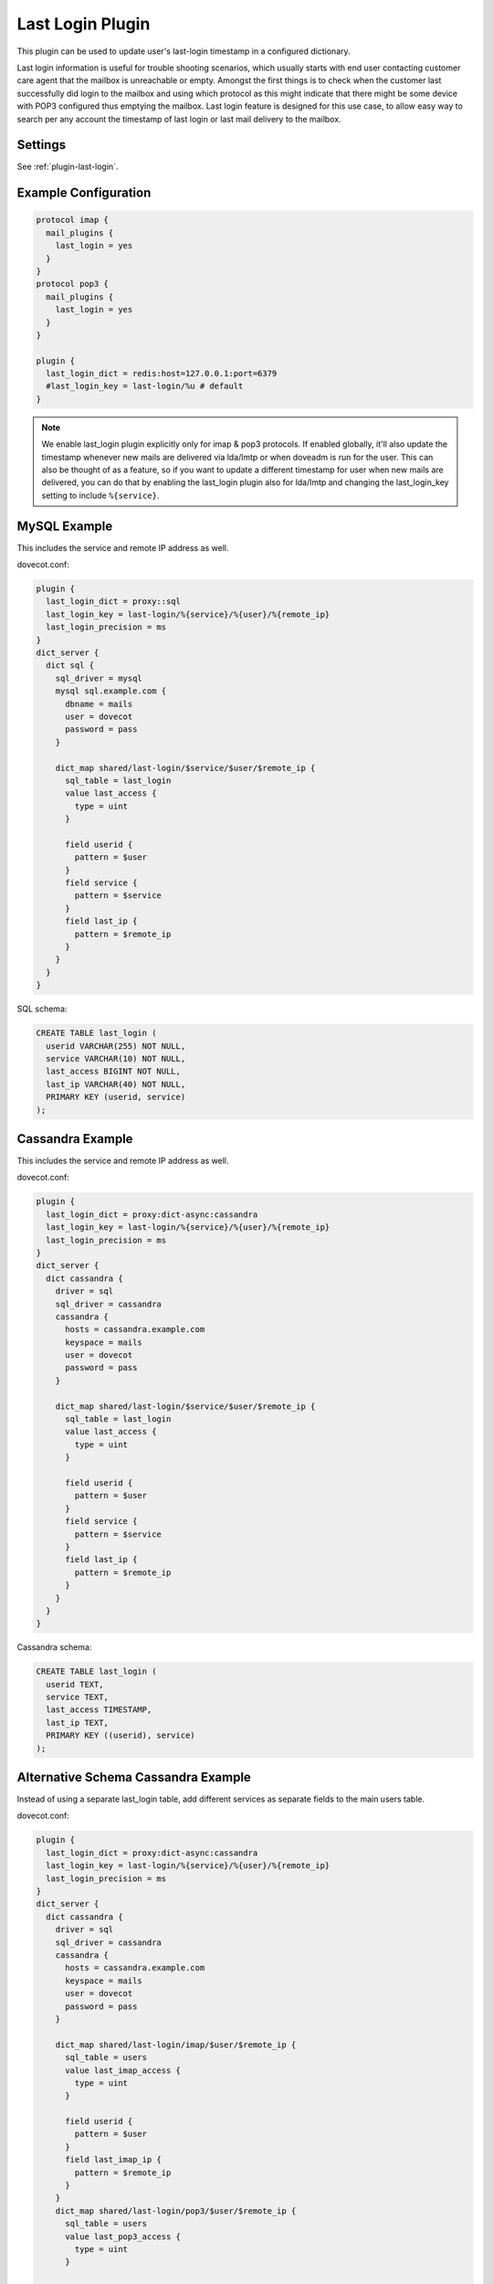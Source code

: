 .. _lastlogin_plugin:

=================
Last Login Plugin
=================

.. dovecotadded:: 2.2.14

This plugin can be used to update user's last-login timestamp in a configured
dictionary.

Last login information is useful for trouble shooting scenarios, which usually
starts with end user contacting customer care agent that the mailbox is
unreachable or empty. Amongst the first things is to check when the customer
last successfully did login to the mailbox and using which protocol as this
might indicate that there might be some device with POP3 configured thus
emptying the mailbox. Last login feature is designed for this use case, to
allow easy way to search per any account the timestamp of last login or last
mail delivery to the mailbox.

Settings
========

See :ref:`plugin-last-login`.

Example Configuration
=====================

.. code-block:: none

  protocol imap {
    mail_plugins {
      last_login = yes
    }
  }
  protocol pop3 {
    mail_plugins {
      last_login = yes
    }
  }

  plugin {
    last_login_dict = redis:host=127.0.0.1:port=6379
    #last_login_key = last-login/%u # default
  }

.. Note::

  We enable last_login plugin explicitly only for imap & pop3 protocols. If
  enabled globally, it'll also update the timestamp whenever new mails are
  delivered via lda/lmtp or when doveadm is run for the user. This can also be
  thought of as a feature, so if you want to update a different timestamp for
  user when new mails are delivered, you can do that by enabling the last_login
  plugin also for lda/lmtp and changing the last_login_key setting to include
  ``%{service}``.

MySQL Example
=============

This includes the service and remote IP address as well.

dovecot.conf:

.. code-block:: none

  plugin {
    last_login_dict = proxy::sql
    last_login_key = last-login/%{service}/%{user}/%{remote_ip}
    last_login_precision = ms
  }
  dict_server {
    dict sql {
      sql_driver = mysql
      mysql sql.example.com {
        dbname = mails
	user = dovecot
	password = pass
      }

      dict_map shared/last-login/$service/$user/$remote_ip {
	sql_table = last_login
	value last_access {
	  type = uint
	}

	field userid {
	  pattern = $user
	}
	field service {
	  pattern = $service
	}
	field last_ip {
	  pattern = $remote_ip
	}
      }
    }
  }

SQL schema:

.. code-block:: sql

  CREATE TABLE last_login (
    userid VARCHAR(255) NOT NULL,
    service VARCHAR(10) NOT NULL,
    last_access BIGINT NOT NULL,
    last_ip VARCHAR(40) NOT NULL,
    PRIMARY KEY (userid, service)
  );

Cassandra Example
=================

This includes the service and remote IP address as well.

dovecot.conf:

.. code-block:: none

  plugin {
    last_login_dict = proxy:dict-async:cassandra
    last_login_key = last-login/%{service}/%{user}/%{remote_ip}
    last_login_precision = ms
  }
  dict_server {
    dict cassandra {
      driver = sql
      sql_driver = cassandra
      cassandra {
        hosts = cassandra.example.com
        keyspace = mails
        user = dovecot
	password = pass
      }

      dict_map shared/last-login/$service/$user/$remote_ip {
	sql_table = last_login
	value last_access {
	  type = uint
	}

	field userid {
	  pattern = $user
	}
	field service {
	  pattern = $service
	}
	field last_ip {
	  pattern = $remote_ip
	}
      }
    }
  }

Cassandra schema:

.. code-block:: sql

  CREATE TABLE last_login (
    userid TEXT,
    service TEXT,
    last_access TIMESTAMP,
    last_ip TEXT,
    PRIMARY KEY ((userid), service)
  );

Alternative Schema Cassandra Example
====================================

Instead of using a separate last_login table, add different services as
separate fields to the main users table.

dovecot.conf:

.. code-block:: none

  plugin {
    last_login_dict = proxy:dict-async:cassandra
    last_login_key = last-login/%{service}/%{user}/%{remote_ip}
    last_login_precision = ms
  }
  dict_server {
    dict cassandra {
      driver = sql
      sql_driver = cassandra
      cassandra {
        hosts = cassandra.example.com
        keyspace = mails
        user = dovecot
	password = pass
      }

      dict_map shared/last-login/imap/$user/$remote_ip {
	sql_table = users
	value last_imap_access {
	  type = uint
	}

	field userid {
	  pattern = $user
	}
	field last_imap_ip {
	  pattern = $remote_ip
	}
      }
      dict_map shared/last-login/pop3/$user/$remote_ip {
	sql_table = users
	value last_pop3_access {
	  type = uint
	}

	field userid {
	  pattern = $user
	}
	field last_pop3_ip {
	  pattern = $remote_ip
	}
      }
      dict_map shared/last-login/lmtp/$user/$remote_ip {
	sql_table = users
	value last_lmtp_access {
	  type = uint
	}

	field userid {
	  pattern = $user
	}
	field last_lmtp_ip {
	  pattern = $remote_ip
	}
      }
    }
  }

Cassandra schema:

.. code-block:: sql

  CREATE TABLE users (
    userid TEXT,
    last_imap_access TIMESTAMP,
    last_pop3_access TIMESTAMP,
    last_lmtp_access TIMESTAMP,
    last_imap_ip TEXT,
    last_pop3_ip TEXT,
    last_lmtp_ip TEXT,
    PRIMARY KEY ((userid))
  );
